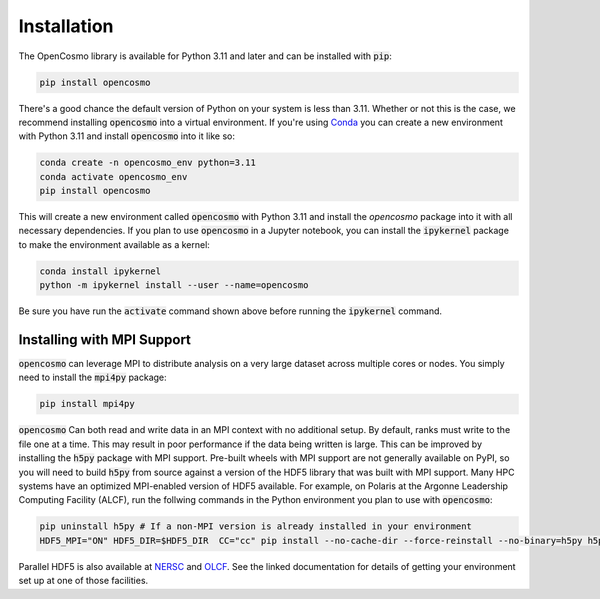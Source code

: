 Installation
============

The OpenCosmo library is available for Python 3.11 and later and can be installed with :code:`pip`:

.. code-block:: bash

   pip install opencosmo

There's a good chance the default version of Python on your system is less than 3.11. Whether or not this is the case, we recommend installing :code:`opencosmo` into a virtual environment. If you're using `Conda <https://docs.conda.io/projects/conda/en/stable/:code:user-guide/getting-started.html>`_ you can create a new environment with Python 3.11 and install :code:`opencosmo` into it like so:

.. code-block:: bash

   conda create -n opencosmo_env python=3.11 
   conda activate opencosmo_env
   pip install opencosmo

This will create a new environment called :code:`opencosmo` with Python 3.11 and install the `opencosmo` package into it with all necessary dependencies. If you plan to use :code:`opencosmo` in a Jupyter notebook, you can install the :code:`ipykernel` package to make the environment available as a kernel:

.. code-block:: bash

   conda install ipykernel
   python -m ipykernel install --user --name=opencosmo

Be sure you have run the :code:`activate` command shown above before running the :code:`ipykernel` command.

Installing with MPI Support
---------------------------

:code:`opencosmo` can leverage MPI to distribute analysis on a very large dataset across multiple cores or nodes. You simply need to install the :code:`mpi4py` package:

.. code-block:: bash

   pip install mpi4py

:code:`opencosmo` Can both read and write data in an MPI context with no additional setup. By default, ranks must write to the file one at a time. This may result in poor performance if the data being written is large. This can be improved by installing the :code:`h5py` package with MPI support. Pre-built wheels with MPI support are not generally available on PyPI, so you will need to build :code:`h5py` from source against a version of the HDF5 library that was built with MPI support. Many HPC systems have an optimized MPI-enabled version of HDF5 available. For example, on Polaris at the Argonne Leadership Computing Facility (ALCF), run the follwing commands in the Python environment you plan to use with :code:`opencosmo`:

.. code-block:: bash

   pip uninstall h5py # If a non-MPI version is already installed in your environment
   HDF5_MPI="ON" HDF5_DIR=$HDF5_DIR  CC="cc" pip install --no-cache-dir --force-reinstall --no-binary=h5py h5py

Parallel HDF5 is also available at `NERSC <https://docs.nersc.gov/development/languages/python/parallel-python/#parallel-io-with-h5py>`_ and `OLCF <https://docs.olcf.ornl.gov/software/python/parallel_h5py.html>`_. See the linked documentation for details of getting your environment set up at one of those facilities.

